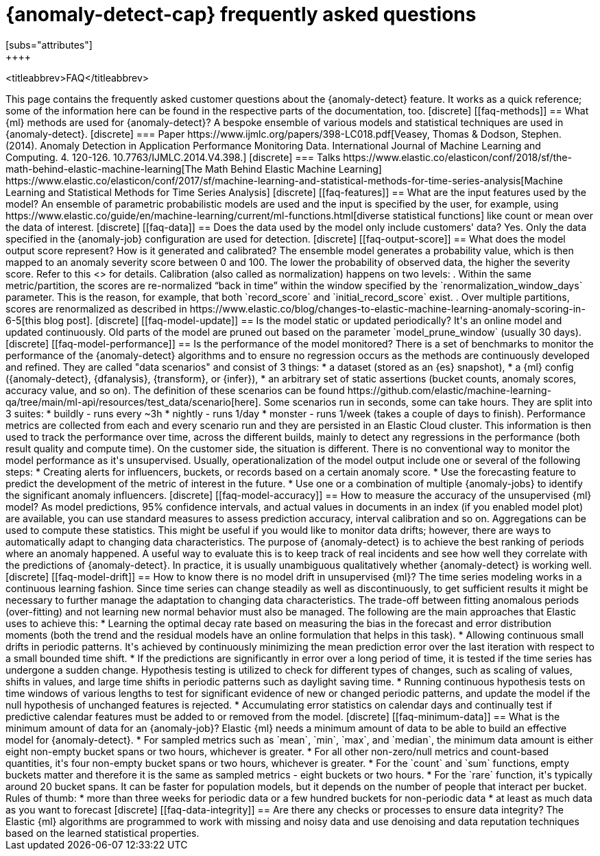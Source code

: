 [role="xpack"]
[[ml-ad-faq]]
= {anomaly-detect-cap} frequently asked questions
[subs="attributes"]
++++
<titleabbrev>FAQ</titleabbrev>
++++

This page contains the frequently asked customer questions about the
{anomaly-detect} feature. It works as a quick reference; some of the information
here can be found in the respective parts of the documentation, too.


[discrete]
[[faq-methods]]
== What {ml} methods are used for {anomaly-detect}?

A bespoke ensemble of various models and statistical techniques are used in
{anomaly-detect}.

[discrete]
=== Paper

https://www.ijmlc.org/papers/398-LC018.pdf[Veasey, Thomas & Dodson, Stephen. (2014). Anomaly Detection in Application Performance Monitoring Data. International Journal of Machine Learning and Computing. 4. 120-126. 10.7763/IJMLC.2014.V4.398.]

[discrete]
=== Talks

https://www.elastic.co/elasticon/conf/2018/sf/the-math-behind-elastic-machine-learning[The Math Behind Elastic Machine Learning]
https://www.elastic.co/elasticon/conf/2017/sf/machine-learning-and-statistical-methods-for-time-series-analysis[Machine Learning and Statistical Methods for Time Series Analysis]


[discrete]
[[faq-features]]
== What are the input features used by the model?

An ensemble of parametric probabilistic models are used and the input is 
specified by the user, for example, using 
https://www.elastic.co/guide/en/machine-learning/current/ml-functions.html[diverse statistical functions]
like count or mean over the data of interest.


[discrete]
[[faq-data]]
== Does the data used by the model only include customers' data?

Yes. Only the data specified in the {anomaly-job} configuration are used for
detection.


[discrete]
[[faq-output-score]]
== What does the model output score represent? How is it generated and calibrated?

The ensemble model generates a probability value, which is then mapped to an
anomaly severity score between 0 and 100. The lower the probability of observed
data, the higher the severity score. Refer to this
<<ml-ad-explain,advanced concept doc>> for details. Calibration (also called as
normalization) happens on two levels:

. Within the same metric/partition, the scores are re-normalized “back in time”
within the window specified by the `renormalization_window_days` parameter.
This is the reason, for example, that both `record_score` and
`initial_record_score` exist.
. Over multiple partitions, scores are renormalized as described in
https://www.elastic.co/blog/changes-to-elastic-machine-learning-anomaly-scoring-in-6-5[this blog post].


[discrete]
[[faq-model-update]]
== Is the model static or updated periodically?

It's an online model and updated continuously. Old parts of the model are pruned
out based on the parameter `model_prune_window` (usually 30 days).


[discrete]
[[faq-model-performance]]
== Is the performance of the model monitored?

There is a set of benchmarks to monitor the performance of the {anomaly-detect}
algorithms and to ensure no regression occurs as the methods are continuously
developed and refined. They are called "data scenarios" and consist of 3 things:

* a dataset (stored as an {es} snapshot),
* a {ml} config ({anomaly-detect}, {dfanalysis}, {transform}, or {infer}),
* an arbitrary set of static assertions (bucket counts, anomaly scores, accuracy
value, and so on).

The definition of these scenarios can be found 
https://github.com/elastic/machine-learning-qa/tree/main/ml-api/resources/test_data/scenario[here].
Some scenarios run in seconds, some can take hours. They are split into 3
suites:

* buildly - runs every ~3h
* nightly - runs 1/day
* monster - runs 1/week (takes a couple of days to finish).

Performance metrics are collected from each and every scenario run and they are
persisted in an Elastic Cloud cluster. This information is then used to track
the performance over time, across the different builds, mainly to detect any
regressions in the performance (both result quality and compute time).

On the customer side, the situation is different. There is no conventional way
to monitor the model performance as it's unsupervised. Usually,
operationalization of the model output include one or several of the following
steps:

* Creating alerts for influencers, buckets, or records based on a certain
anomaly score.
* Use the forecasting feature to predict the development of the metric of
interest in the future.
* Use one or a combination of multiple {anomaly-jobs} to identify the
significant anomaly influencers.


[discrete]
[[faq-model-accuracy]]
== How to measure the accuracy of the unsupervised {ml} model?

As model predictions, 95% confidence intervals, and actual values in
documents in an index (if you enabled model plot) are available, you can use
standard measures to assess prediction accuracy, interval calibration and so on.
Aggregations can be used to compute these statistics. This might be useful if 
you would like to monitor data drifts; however, there are ways to automatically
adapt to changing data characteristics.

The purpose of {anomaly-detect} is to achieve the best ranking of periods where
an anomaly happened. A useful way to evaluate this is to keep track of real
incidents and see how well they correlate with the predictions of
{anomaly-detect}. In practice, it is usually unambiguous qualitatively whether
{anomaly-detect} is working well.


[discrete]
[[faq-model-drift]]
== How to know there is no model drift in unsupervised {ml}?

The time series modeling works in a continuous learning fashion. Since time
series can change steadily as well as discontinuously, to get sufficient results
it might be necessary to further manage the adaptation to changing data
characteristics. The trade-off between fitting anomalous periods (over-fitting)
and not learning new normal behavior must also be managed. The following are the
main approaches that Elastic uses to achieve this:

* Learning the optimal decay rate based on measuring the bias in the forecast
and error distribution moments (both the trend and the residual models have an
online formulation that helps in this task).
* Allowing continuous small drifts in periodic patterns. It's achieved by
continuously minimizing the mean prediction error over the last iteration with
respect to a small bounded time shift.
* If the predictions are significantly in error over a long period of time, it
is tested if the time series has undergone a sudden change. Hypothesis testing
is utilized to check for different types of changes, such as scaling of values,
shifts in values, and large time shifts in periodic patterns such as daylight
saving time.
* Running continuous hypothesis tests on time windows of various lengths to test
for significant evidence of new or changed periodic patterns, and update the
model if the null hypothesis of unchanged features is rejected.
* Accumulating error statistics on calendar days and continually test if
predictive calendar features must be added to or removed from the model.


[discrete]
[[faq-minimum-data]]
== What is the minimum amount of data for an {anomaly-job}?

Elastic {ml} needs a minimum amount of data to be able to build an effective
model for {anomaly-detect}.

* For sampled metrics such as `mean`, `min`, `max`,
and `median`, the minimum data amount is either eight non-empty bucket spans or
two hours, whichever is greater.
* For all other non-zero/null metrics and count-based quantities, it's four
non-empty bucket spans or two hours, whichever is greater.
* For the `count` and `sum` functions, empty buckets matter and therefore it is
the same as sampled metrics - eight buckets or two hours.
* For the `rare` function, it's typically around 20 bucket spans. It can be faster
for population models, but it depends on the number of people that interact per
bucket.

Rules of thumb:

* more than three weeks for periodic data or a few hundred buckets for
non-periodic data
* at least as much data as you want to forecast


[discrete]
[[faq-data-integrity]]
== Are there any checks or processes to ensure data integrity?

The Elastic {ml} algorithms are programmed to work with missing and noisy data 
and use denoising and data reputation techniques based on the learned
statistical properties.